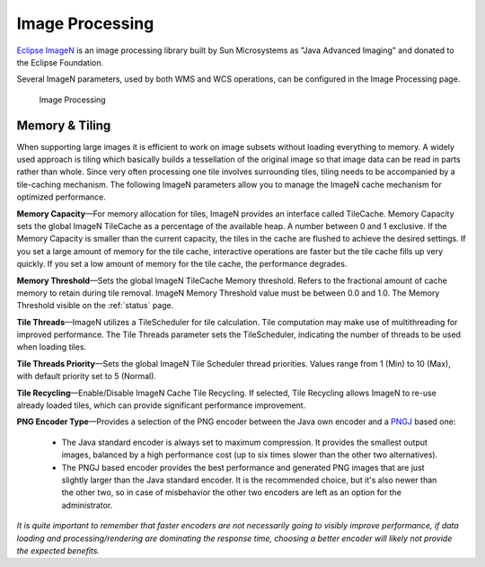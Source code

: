 
.. _ImageN:
.. _JAIEXT:
.. _JAI:

Image Processing
================
`Eclipse ImageN <https://eclipse-imagen.github.io/imagen/>`_ is an image processing library built by Sun Microsystems as "Java Advanced Imaging" and donated to the Eclipse Foundation.

Several ImageN parameters, used by both WMS and WCS operations, can be configured in the Image Processing page.

.. figure:: img/image_processing.png
   
   Image Processing
   
Memory & Tiling 
---------------

When supporting large images it is efficient to work on image subsets without loading everything to memory. A widely used approach is tiling which basically builds a tessellation of the original image so that image data can be read in parts rather than whole. Since very often processing one tile involves surrounding tiles, tiling needs to be accompanied by a tile-caching mechanism. The following ImageN parameters allow you to manage the ImageN cache mechanism for optimized performance.   

**Memory Capacity**—For memory allocation for tiles, ImageN provides an interface called TileCache. Memory Capacity sets the global ImageN TileCache as a percentage of the available heap. A number between 0 and 1 exclusive. If the Memory Capacity is smaller than the current capacity, the tiles in the cache are flushed to achieve the desired settings. If you set a large amount of memory for the tile cache, interactive operations are faster but the tile cache fills up very quickly. If you set a low amount of memory for the tile cache, the performance degrades.

**Memory Threshold**—Sets the global ImageN TileCache Memory threshold. Refers to the fractional amount of cache memory to retain during tile removal. ImageN Memory Threshold value must be between 0.0 and 1.0. The Memory Threshold visible on the :ref:`status` page. 

**Tile Threads**—ImageN utilizes a TileScheduler for tile calculation. Tile computation may make use of multithreading for improved performance. The Tile Threads parameter sets the TileScheduler, indicating the number of threads to be used when loading tiles. 
 
**Tile Threads Priority**—Sets the global ImageN Tile Scheduler thread priorities. Values range from 1 (Min) to 10 (Max), with default priority set to 5 (Normal).

**Tile Recycling**—Enable/Disable ImageN Cache Tile Recycling. If selected, Tile Recycling allows ImageN to re-use already loaded tiles, which can provide significant performance improvement. 

**PNG Encoder Type**—Provides a selection of the PNG encoder between the Java own encoder and a `PNGJ <https://code.google.com/p/pngj/>`_ based one:

  * The Java standard encoder is always set to maximum compression. It provides the smallest output images, balanced by a high performance cost (up to six times slower than the other two alternatives).
  * The PNGJ based encoder provides the best performance and generated PNG images that are just slightly larger than the Java standard encoder. It is the recommended choice, but it's also newer than the other two, so in case of misbehavior the other two encoders are left as an option for the administrator.

*It is quite important to remember that faster encoders are not necessarily going to visibly improve performance, if data loading and processing/rendering are dominating the response time, choosing a better encoder will likely not provide the expected benefits.*

